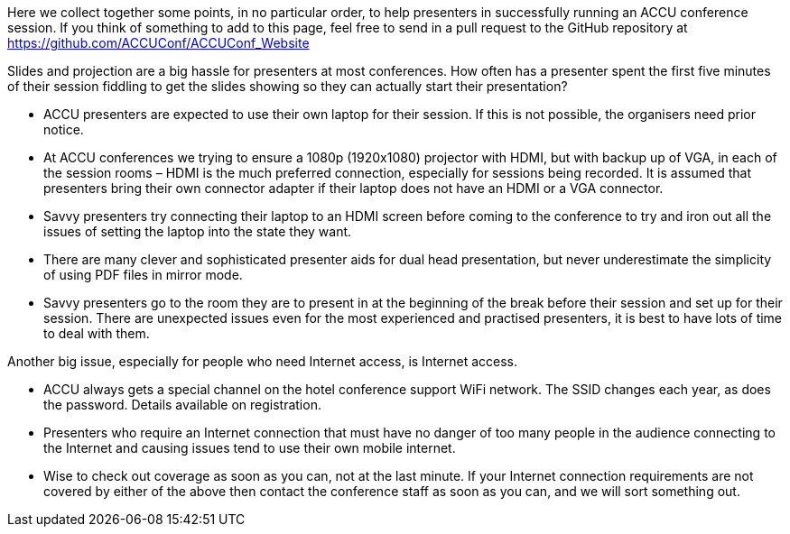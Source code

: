 ////
.. title: Notes for Presenters
.. type: text
////

Here we collect together some points, in no particular order, to help presenters in successfully running an
ACCU conference session. If you think of something to add to this page, feel free to send in a pull request
to the GitHub repository at https://github.com/ACCUConf/ACCUConf_Website

Slides and projection are a big hassle for presenters at most conferences. How often has a presenter spent
the first five minutes of their session fiddling to get the slides showing so they can actually start their
presentation?

* ACCU presenters are expected to use their own laptop for their session. If this is not possible, the
organisers need prior notice.
* At ACCU conferences we trying to ensure a 1080p (1920x1080) projector with HDMI, but with backup up of
VGA, in each of the session rooms – HDMI is the much preferred connection, especially for sessions being
recorded.  It is assumed that presenters bring their own connector adapter if their laptop does not have an
HDMI or a VGA connector.
* Savvy presenters try connecting their laptop to an HDMI screen before coming to the conference to try and
iron out all the issues of setting the laptop into the state they want.
* There are many clever and sophisticated presenter aids for dual head presentation, but never underestimate
the simplicity of using PDF files in mirror mode.
* Savvy presenters go to the room they are to present in at the beginning of the break before their session
and set up for their session. There are unexpected issues even for the most experienced and practised
presenters, it is best to have lots of time to deal with them.

Another big issue, especially for people who need Internet access, is Internet access.

* ACCU always gets a special channel on the hotel conference support WiFi network.  The SSID changes each
year, as does the password. Details available on registration.
* Presenters who require an Internet connection that must have no danger of too many people in the audience
connecting to the Internet and causing issues tend to use their own mobile internet.
* Wise to check out coverage as soon as you can, not at the last minute. If your Internet connection
requirements are not covered by either of the above then contact the conference staff as soon as you can,
and we will sort something out.
